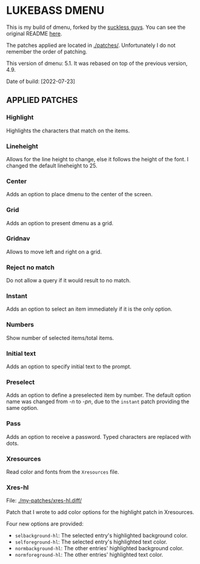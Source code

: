 * LUKEBASS DMENU

  This is my build of dmenu, forked by the [[https://tools.suckless.org/dmenu][suckless guys]]. You can see the
  original README [[file:./README.orig][here]].

  The patches applied are located in [[./patches/]]. Unfortunately I do not
  remember the order of patching.

  This version of dmenu: 5.1. It was rebased on top of the previous
  version, 4.9.

  Date of build: [2022-07-23]

** APPLIED PATCHES

*** Highlight

Highlights the characters that match on the items.

*** Lineheight

Allows for the line height to change, else it follows the height of the
font. I changed the default lineheight to 25.

*** Center

Adds an option to place dmenu to the center of the screen.

*** Grid

Adds an option to present dmenu as a grid.

*** Gridnav

Allows to move left and right on a grid.

*** Reject no match

Do not allow a query if it would result to no match.

*** Instant

Adds an option to select an item immediately if it is the only option.

*** Numbers

Show number of selected items/total items.

*** Initial text

Adds an option to specify initial text to the prompt.

*** Preselect

Adds an option to define a preselected item by number. The default option
name was changed from /-n/ to /-pn/, due to the =instant= patch providing
the same option.

*** Pass

Adds an option to receive a password. Typed characters are replaced with dots.

*** Xresources

Read color and fonts from the =Xresources= file.

*** Xres-hl

File: [[./my-patches/xres-hl.diff/]]

Patch that I wrote to add color options for the highlight patch in Xresources.

Four new options are provided:
     - =selbackground-hl=: The selected entry's highlighted background color.
     - =selforeground-hl=: The selected entry's highlighted text color.
     - =normbackground-hl=: The other entries' highlighted background
       color.
     - =normforeground-hl=: The other entries' highlighted text color.
  
